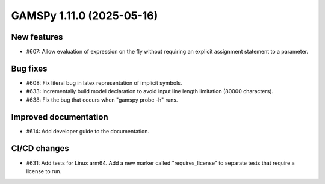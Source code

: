 GAMSPy 1.11.0 (2025-05-16)
==========================

New features
------------

- #607: Allow evaluation of expression on the fly without requiring an explicit assignment statement to a parameter.


Bug fixes
---------

- #608: Fix literal bug in latex representation of implicit symbols.

- #633: Incrementally build model declaration to avoid input line length limitation (80000 characters).

- #638: Fix the bug that occurs when "gamspy probe -h" runs.


Improved documentation
----------------------

- #614: Add developer guide to the documentation.


CI/CD changes
-------------

- #631: Add tests for Linux arm64. Add a new marker called "requires_license" to separate tests that require a license to run.


